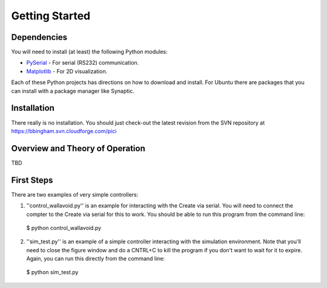 Getting Started
========================================

Dependencies
----------------------------------------
You will need to install (at least) the following Python modules:

* PySerial_ - For serial (RS232) communication.

* Matplotlib_ - For 2D visualization.

Each of these Python projects has directions on how to download and install.  For Ubuntu there are packages that you can install with a package manager like Synaptic.

.. _PySerial: http://pyserial.sourceforge.net/
.. _Matplotlib: http://matplotlib.org/

Installation
----------------------------------------
There really is no installation.  You should just check-out the latest revision from the SVN repository at https://bbingham.svn.cloudforge.com/pici

Overview and Theory of Operation
----------------------------------------
TBD

First Steps
----------------------------------------
There are two examples of very simple controllers:

1. ''control_wallavoid.py'' is an example for interacting with the Create via serial. You will need to connect the compter to the Create via serial for this to work.  You should be able to run this program from the command line::

 $ python control_wallavoid.py

2. ''sim_test.py'' is an example of a simple controller interacting with the simulation environment. Note that you'll need to close the figure window and do a CNTRL+C to kill the program if you don't want to wait for it to expire.  Again, you can run this directly from the command line::

 $ python sim_test.py









